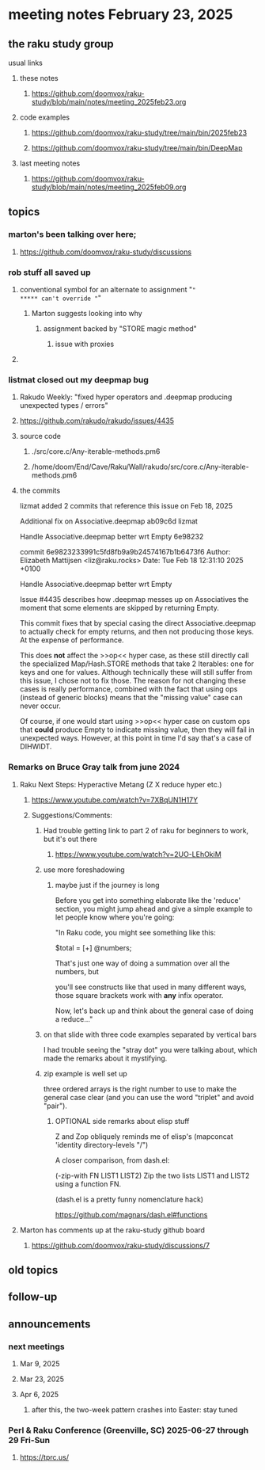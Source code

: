* meeting notes February 23, 2025 

** the raku study group
**** usual links
***** these notes
****** https://github.com/doomvox/raku-study/blob/main/notes/meeting_2025feb23.org 

***** code examples
****** https://github.com/doomvox/raku-study/tree/main/bin/2025feb23
****** https://github.com/doomvox/raku-study/tree/main/bin/DeepMap

***** last meeting notes
****** https://github.com/doomvox/raku-study/blob/main/notes/meeting_2025feb09.org

** topics
*** marton's been talking over here;
**** https://github.com/doomvox/raku-study/discussions 

*** rob stuff all saved up

**** conventional symbol for an alternate to assignment "="
***** can't override "="
***** Marton suggests looking into why
****** assignment backed by "STORE magic method"
******* issue with proxies

**** 

*** listmat closed out my deepmap bug
**** Rakudo Weekly: "fixed hyper operators and .deepmap producing unexpected types / errors"
**** https://github.com/rakudo/rakudo/issues/4435
**** source code
***** ./src/core.c/Any-iterable-methods.pm6
***** /home/doom/End/Cave/Raku/Wall/rakudo/src/core.c/Any-iterable-methods.pm6
**** the commits 
lizmat
added 2 commits that reference this issue on Feb 18, 2025

Additional fix on Associative.deepmap
ab09c6d
lizmat

Handle Associative.deepmap better wrt Empty
6e98232


commit 6e9823233991c5fd8fb9a9b24574167b1b6473f6
Author: Elizabeth Mattijsen <liz@raku.rocks>
Date:   Tue Feb 18 12:31:10 2025 +0100

    Handle Associative.deepmap better wrt Empty
    
    Issue #4435 describes how .deepmap messes up on Associatives the
    moment that some elements are skipped by returning Empty.
    
    This commit fixes that by special casing the direct Associative.deepmap
    to actually check for empty returns, and then not producing those
    keys.  At the expense of performance.
    
    This does *not* affect the >>op<< hyper case, as these still directly
    call the specialized Map/Hash.STORE methods that take 2 Iterables: one
    for keys and one for values.  Although technically these will still
    suffer from this issue, I chose not to fix those.  The reason for not
    changing these cases is really performance, combined with the fact that
    using ops (instead of generic blocks) means that the "missing value"
    case can never occur.
    
    Of course, if one would start using >>op<< hyper case on custom ops
    that *could* produce Empty to indicate missing value, then they will
    fail in unexpected ways.  However, at this point in time I'd say that's
    a case of DIHWIDT.

*** Remarks on Bruce Gray talk from june 2024
**** Raku Next Steps: Hyperactive Metang (Z X reduce hyper etc.)
***** https://www.youtube.com/watch?v=7XBqUN1H17Y

***** Suggestions/Comments:
****** Had trouble getting link to part 2 of raku for beginners to work, but it's out there
******* https://www.youtube.com/watch?v=2UO-LEhOkiM

****** use more foreshadowing 
******* maybe just if the journey is long
Before you get into something elaborate like the 'reduce' section, you
might jump ahead and give a simple example to let people know where
you're going:

"In Raku code, you might see something like this:

  $total = [+] @numbers;

That's just one way of doing a summation over all the numbers, but

you'll see constructs like that used in many different ways, those
square brackets work with *any* infix operator.

Now, let's back up and think about the general case of doing a reduce..."

****** on that slide with three code examples separated by vertical bars

I had trouble seeing the "stray dot" you were talking about,
which made the remarks about it mystifying.

****** zip example is well set up
three ordered arrays is the right number to use
to make the general case clear (and you can use
the word "triplet" and avoid "pair"). 

******* OPTIONAL side remarks about elisp stuff

Z and Zop obliquely reminds me of elisp's
   (mapconcat 'identity directory-levels "/")

A closer comparison, from dash.el:

  (-zip-with FN LIST1 LIST2)
  Zip the two lists LIST1 and LIST2 using a function FN.

(dash.el is a pretty funny nomenclature hack)

https://github.com/magnars/dash.el#functions

**** Marton has comments up at the raku-study github board
***** https://github.com/doomvox/raku-study/discussions/7


** old topics
** follow-up 
** announcements 
*** next meetings
**** Mar  9, 2025
**** Mar 23, 2025
**** Apr  6, 2025
***** after this, the two-week pattern crashes into Easter: stay tuned

*** Perl & Raku Conference (Greenville, SC) 2025-06-27 through 29 Fri-Sun
**** https://tprc.us/


